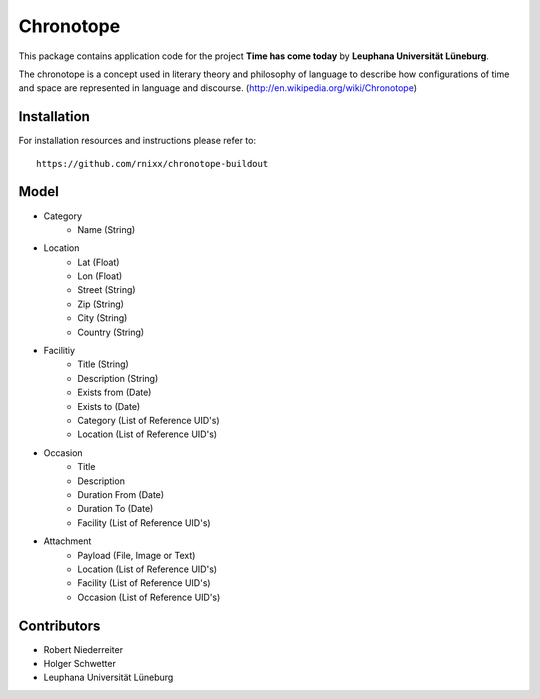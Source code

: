 ==========
Chronotope
==========

This package contains application code for the project
**Time has come today** by **Leuphana Universität Lüneburg**.

The chronotope is a concept used in literary theory and philosophy of language
to describe how configurations of time and space are represented in language
and discourse. (http://en.wikipedia.org/wiki/Chronotope)


Installation
============

For installation resources and instructions please refer to::

    https://github.com/rnixx/chronotope-buildout


Model
=====

* Category
    * Name (String)

* Location
    * Lat (Float)
    * Lon (Float)
    * Street (String)
    * Zip (String)
    * City (String)
    * Country (String)

* Facilitiy
    * Title (String)
    * Description (String)
    * Exists from (Date)
    * Exists to (Date)
    * Category (List of Reference UID's)
    * Location (List of Reference UID's)

* Occasion
    * Title
    * Description
    * Duration From (Date)
    * Duration To (Date)
    * Facility (List of Reference UID's)

* Attachment
    * Payload (File, Image or Text)
    * Location (List of Reference UID's)
    * Facility (List of Reference UID's)
    * Occasion (List of Reference UID's)


Contributors
============

- Robert Niederreiter
- Holger Schwetter
- Leuphana Universität Lüneburg
